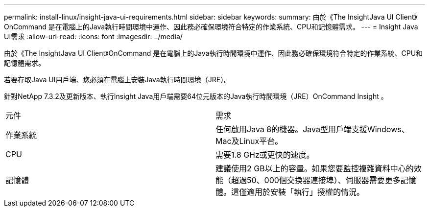 ---
permalink: install-linux/insight-java-ui-requirements.html 
sidebar: sidebar 
keywords:  
summary: 由於《The InsightJava UI Client》OnCommand 是在電腦上的Java執行時間環境中運作、因此務必確保環境符合特定的作業系統、CPU和記憶體需求。 
---
= Insight Java UI需求
:allow-uri-read: 
:icons: font
:imagesdir: ../media/


[role="lead"]
由於《The InsightJava UI Client》OnCommand 是在電腦上的Java執行時間環境中運作、因此務必確保環境符合特定的作業系統、CPU和記憶體需求。

若要存取Java UI用戶端、您必須在電腦上安裝Java執行時間環境（JRE）。

針對NetApp 7.3.2及更新版本、執行Insight Java用戶端需要64位元版本的Java執行時間環境（JRE）OnCommand Insight 。

|===


| 元件 | 需求 


 a| 
作業系統
 a| 
任何啟用Java 8的機器。Java型用戶端支援Windows、Mac及Linux平台。



 a| 
CPU
 a| 
需要1.8 GHz或更快的速度。



 a| 
記憶體
 a| 
建議使用2 GB以上的容量。如果您要監控複雜資料中心的效能（超過50、000個交換器連接埠）、伺服器需要更多記憶體。這僅適用於安裝「執行」授權的情況。

|===